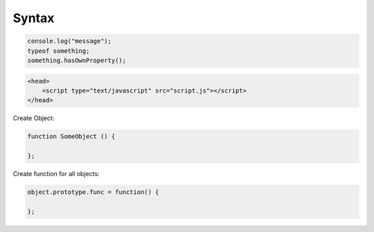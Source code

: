 ======
Syntax
======

.. code-block:: javascript

    console.log("message");
    typeof something;
    something.hasOwnProperty();

.. code-block:: html

    <head>
        <script type="text/javascript" src="script.js"></script>
    </head>

Create Object:

.. code-block:: javascript
    
    function SomeObject () {
    
    };

Create function for all objects:

.. code-block:: javascript
    
    object.prototype.func = function() {
    
    };
